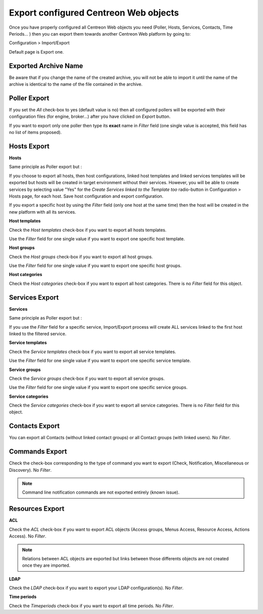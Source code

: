 **************************************
Export configured Centreon Web objects
**************************************

Once you have properly configured all Centreon Web objects you need (Poller, Hosts, Services, Contacts, Time Periods... ) then you can export them towards another Centreon Web platform by going to:

Configuration > Import/Export

Default page is Export one.

.. image:: _static/images/exportdefault.png
   :align: center

Exported Archive Name
=====================

Be aware that if you change the name of the created archive, you will not be able to import it until the name of the archive is identical to the name of the file contained in the archive.

Poller Export 
=============

.. image:: _static/images/poller.png
   :align: center

If you set the *All* check-box to yes (default value is no) then all configured pollers will be exported with their configuration files (for engine, broker...) after you have clicked on *Export* button.

If you want to export only one poller then type its **exact** name in *Filter* field (one single value is accepted, this field has no list of items proposed).

Hosts Export
============

.. image:: _static/images/hostsetc.png
   :align: center

**Hosts**

.. image:: _static/images/hosts.png
   :align: center

Same principle as Poller export but :

If you choose to export all hosts, then host configurations, linked host templates and linked services templates will be exported but hosts will be created in target environment without their services.
However, you will be able to create services by selecting value "Yes" for the *Create Services linked to the Template too* radio-button in Configuration > Hosts page, for each host. Save host configuration and export configuration.

If you export a specific host by using the *Filter* field (only one host at the same time) then the host will be created in the new platform with all its services.

**Host templates**

.. image:: _static/images/hoststemplates.png
   :align: center

Check the *Host templates* check-box if you want to export all hosts templates. 

Use the *Filter* field for one single value if you want to export one specific host template.

**Host groups**

.. image:: _static/images/hostgroups.png
   :align: center

Check the *Host groups* check-box if you want to export all host groups.

Use the *Filter* field for one single value if you want to export one specific host groups.

**Host categories**  

.. image:: _static/images/hostscat.png
   :align: center

Check the *Host categories* check-box if you want to export all host categories. There is no *Filter* field for this object.

Services Export
===============

.. image:: _static/images/servicesetc.png
   :align: center

**Services**

.. image:: _static/images/services.png
   :align: center

Same principle as Poller export but :

If you use the *Filter* field for a specific service, Import/Export process will create ALL services linked to the first host linked to the filtered service.

**Service templates**

.. image:: _static/images/servicestemplates.png
   :align: center

Check the *Service templates* check-box if you want to export all service templates.

Use the *Filter* field for one single value if you want to export one specific service template.

**Service groups**

.. image:: _static/images/servicegroups.png
   :align: center

Check the *Service groups* check-box if you want to export all service groups.

Use the *Filter* field for one single value if you want to export one specific service groups.

**Service categories**

.. image:: _static/images/servicescat.png
   :align: center

Check the *Service categories* check-box if you want to export all service categories. There is no *Filter* field for this object.

Contacts Export
===============

.. image:: _static/images/contacts.png
   :align: center

You can export all Contacts (without linked contact groups) or all Contact groups (with linked users). No *Filter*.

Commands Export
===============

.. image:: _static/images/commands.png
   :align: center

Check the check-box corresponding to the type of command you want to export (Check, Notification, Miscellaneous or Discovery). No *Filter*.

.. note:: 
    Command line notification commands are not exported entirely (known issue).

Resources Export
================

.. image:: _static/images/resources.png
   :align: center

**ACL**

Check the *ACL* check-box if you want to export ACL objects (Access groups, Menus Access, Resource Access, Actions Access). No *Filter*.

.. note:: 
    Relations between ACL objects are exported  but links between those differents objects are not created once they are imported. 

**LDAP**

Check the *LDAP* check-box if you want to export your LDAP configuration(s). No *Filter*.

**Time periods**

Check the *Timeperiods* check-box if you want to export all time periods. No *Filter*.
